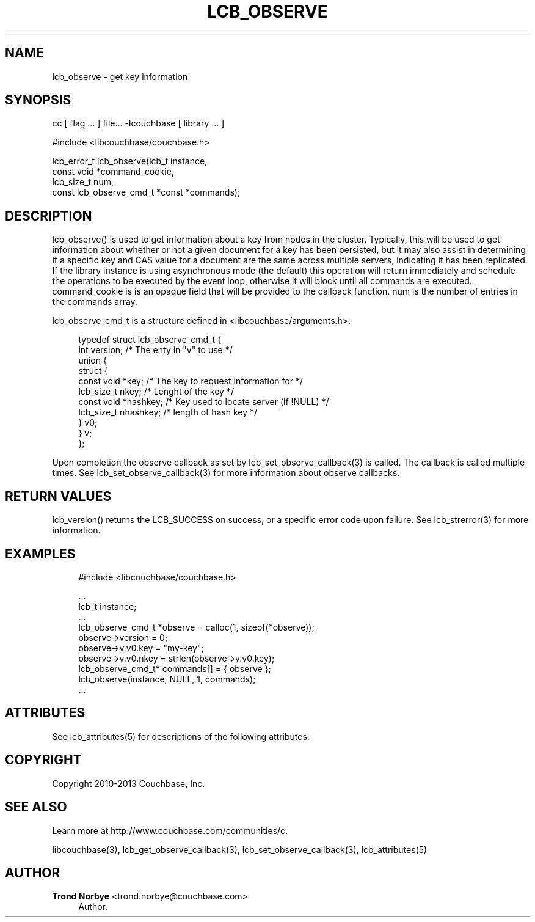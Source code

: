 '\" t
.\"     Title: lcb_observe
.\"    Author: Trond Norbye <trond.norbye@couchbase.com>
.\" Generator: DocBook XSL Stylesheets v1.78.1 <http://docbook.sf.net/>
.\"      Date: 08/02/2013
.\"    Manual: \ \&
.\"    Source: \ \&
.\"  Language: English
.\"
.TH "LCB_OBSERVE" "3" "08/02/2013" "\ \&" "\ \&"
.\" -----------------------------------------------------------------
.\" * Define some portability stuff
.\" -----------------------------------------------------------------
.\" ~~~~~~~~~~~~~~~~~~~~~~~~~~~~~~~~~~~~~~~~~~~~~~~~~~~~~~~~~~~~~~~~~
.\" http://bugs.debian.org/507673
.\" http://lists.gnu.org/archive/html/groff/2009-02/msg00013.html
.\" ~~~~~~~~~~~~~~~~~~~~~~~~~~~~~~~~~~~~~~~~~~~~~~~~~~~~~~~~~~~~~~~~~
.ie \n(.g .ds Aq \(aq
.el       .ds Aq '
.\" -----------------------------------------------------------------
.\" * set default formatting
.\" -----------------------------------------------------------------
.\" disable hyphenation
.nh
.\" disable justification (adjust text to left margin only)
.ad l
.\" -----------------------------------------------------------------
.\" * MAIN CONTENT STARTS HERE *
.\" -----------------------------------------------------------------
.SH "NAME"
lcb_observe \- get key information
.SH "SYNOPSIS"
.sp
cc [ flag \&... ] file\&... \-lcouchbase [ library \&... ]
.sp
.nf
#include <libcouchbase/couchbase\&.h>
.fi
.sp
.nf
lcb_error_t lcb_observe(lcb_t instance,
                        const void *command_cookie,
                        lcb_size_t num,
                        const lcb_observe_cmd_t *const *commands);
.fi
.SH "DESCRIPTION"
.sp
lcb_observe() is used to get information about a key from nodes in the cluster\&. Typically, this will be used to get information about whether or not a given document for a key has been persisted, but it may also assist in determining if a specific key and CAS value for a document are the same across multiple servers, indicating it has been replicated\&. If the library instance is using asynchronous mode (the default) this operation will return immediately and schedule the operations to be executed by the event loop, otherwise it will block until all commands are executed\&. command_cookie is is an opaque field that will be provided to the callback function\&. num is the number of entries in the commands array\&.
.sp
lcb_observe_cmd_t is a structure defined in <libcouchbase/arguments\&.h>:
.sp
.if n \{\
.RS 4
.\}
.nf
typedef struct lcb_observe_cmd_t {
    int version;              /* The enty in "v" to use */
    union {
        struct {
             const void *key; /* The key to request information for */
             lcb_size_t nkey; /* Lenght of the key */
             const void *hashkey; /* Key used to locate server (if !NULL) */
             lcb_size_t nhashkey; /* length of hash key */
        } v0;
    } v;
};
.fi
.if n \{\
.RE
.\}
.sp
Upon completion the observe callback as set by lcb_set_observe_callback(3) is called\&. The callback is called multiple times\&. See lcb_set_observe_callback(3) for more information about observe callbacks\&.
.SH "RETURN VALUES"
.sp
lcb_version() returns the LCB_SUCCESS on success, or a specific error code upon failure\&. See lcb_strerror(3) for more information\&.
.SH "EXAMPLES"
.sp
.if n \{\
.RS 4
.\}
.nf
#include <libcouchbase/couchbase\&.h>
.fi
.if n \{\
.RE
.\}
.sp
.if n \{\
.RS 4
.\}
.nf
\&.\&.\&.
lcb_t instance;
\&.\&.\&.
lcb_observe_cmd_t *observe = calloc(1, sizeof(*observe));
observe\->version = 0;
observe\->v\&.v0\&.key = "my\-key";
observe\->v\&.v0\&.nkey = strlen(observe\->v\&.v0\&.key);
lcb_observe_cmd_t* commands[] = { observe };
lcb_observe(instance, NULL, 1, commands);
\&.\&.\&.
.fi
.if n \{\
.RE
.\}
.SH "ATTRIBUTES"
.sp
See lcb_attributes(5) for descriptions of the following attributes:
.TS
allbox tab(:);
ltB ltB.
T{
ATTRIBUTE TYPE
T}:T{
ATTRIBUTE VALUE
T}
.T&
lt lt
lt lt.
T{
.sp
Interface Stability
T}:T{
.sp
Committed
T}
T{
.sp
MT\-Level
T}:T{
.sp
MT\-Safe
T}
.TE
.sp 1
.SH "COPYRIGHT"
.sp
Copyright 2010\-2013 Couchbase, Inc\&.
.SH "SEE ALSO"
.sp
Learn more at http://www\&.couchbase\&.com/communities/c\&.
.sp
libcouchbase(3), lcb_get_observe_callback(3), lcb_set_observe_callback(3), lcb_attributes(5)
.SH "AUTHOR"
.PP
\fBTrond Norbye\fR <\&trond\&.norbye@couchbase\&.com\&>
.RS 4
Author.
.RE
